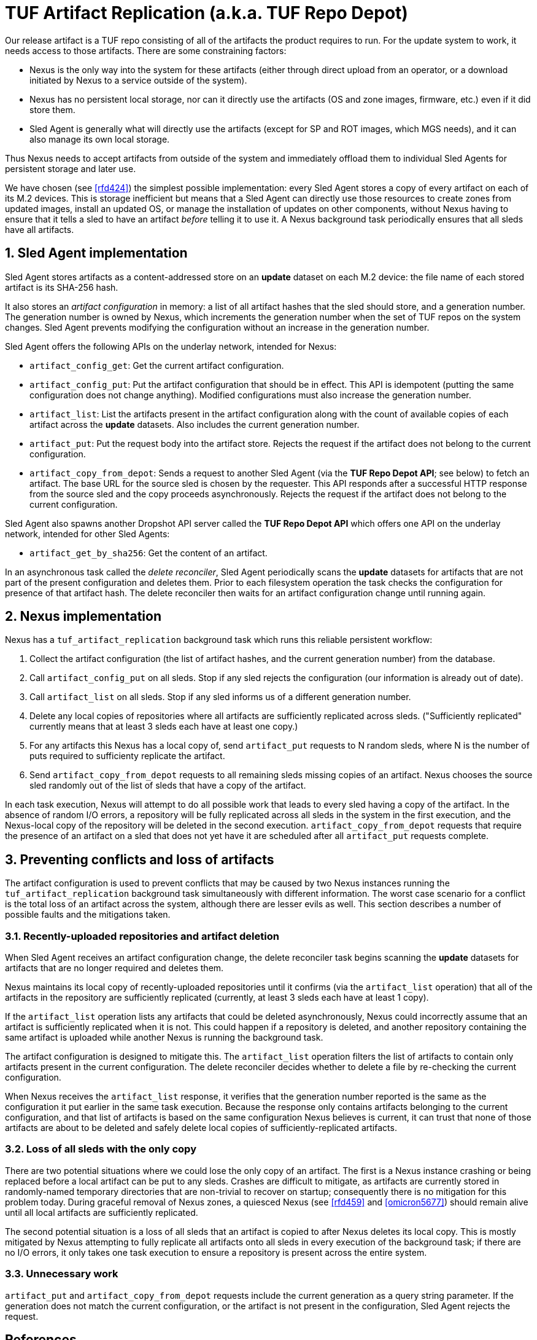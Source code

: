 :showtitle:
:numbered:

= TUF Artifact Replication (a.k.a. TUF Repo Depot)

Our release artifact is a TUF repo consisting of all of the artifacts
the product requires to run. For the update system to work, it needs
access to those artifacts. There are some constraining factors:

* Nexus is the only way into the system for these artifacts (either
  through direct upload from an operator, or a download initiated by
  Nexus to a service outside of the system).
* Nexus has no persistent local storage, nor can it directly use the
  artifacts (OS and zone images, firmware, etc.) even if it did store
  them.
* Sled Agent is generally what will directly use the artifacts (except
  for SP and ROT images, which MGS needs), and it can also manage its
  own local storage.

Thus Nexus needs to accept artifacts from outside of the system and
immediately offload them to individual Sled Agents for persistent
storage and later use.

We have chosen (see <<rfd424>>) the simplest possible implementation:
every Sled Agent stores a copy of every artifact on each of its M.2
devices. This is storage inefficient but means that a Sled Agent can
directly use those resources to create zones from updated images,
install an updated OS, or manage the installation of updates on other
components, without Nexus having to ensure that it tells a sled to
have an artifact _before_ telling it to use it. A Nexus background task
periodically ensures that all sleds have all artifacts.

== Sled Agent implementation

Sled Agent stores artifacts as a content-addressed store on an *update*
dataset on each M.2 device: the file name of each stored artifact is its
SHA-256 hash.

It also stores an _artifact configuration_ in memory: a list of all
artifact hashes that the sled should store, and a generation number.
The generation number is owned by Nexus, which increments the generation
number when the set of TUF repos on the system changes. Sled Agent
prevents modifying the configuration without an increase in the
generation number.

Sled Agent offers the following APIs on the underlay network, intended
for Nexus:

* `artifact_config_get`: Get the current artifact configuration.
* `artifact_config_put`: Put the artifact configuration that should be
  in effect. This API is idempotent (putting the same configuration does
  not change anything). Modified configurations must also increase the
  generation number.
* `artifact_list`: List the artifacts present in the artifact
  configuration along with the count of available copies of each
  artifact across the *update* datasets. Also includes the current
  generation number.
* `artifact_put`: Put the request body into the artifact store.
  Rejects the request if the artifact does not belong to the current
  configuration.
* `artifact_copy_from_depot`: Sends a request to another Sled Agent (via
  the *TUF Repo Depot API*; see below) to fetch an artifact. The base
  URL for the source sled is chosen by the requester. This API responds
  after a successful HTTP response from the source sled and the copy
  proceeds asynchronously. Rejects the request if the artifact does not
  belong to the current configuration.

Sled Agent also spawns another Dropshot API server called the *TUF Repo
Depot API* which offers one API on the underlay network, intended for
other Sled Agents:

* `artifact_get_by_sha256`: Get the content of an artifact.

In an asynchronous task called the _delete reconciler_, Sled Agent
periodically scans the *update* datasets for artifacts that are not
part of the present configuration and deletes them. Prior to each
filesystem operation the task checks the configuration for presence of
that artifact hash. The delete reconciler then waits for an artifact
configuration change until running again.

== Nexus implementation

Nexus has a `tuf_artifact_replication` background task which runs this
reliable persistent workflow:

1. Collect the artifact configuration (the list of artifact hashes, and
   the current generation number) from the database.
2. Call `artifact_config_put` on all sleds. Stop if any sled rejects the
   configuration (our information is already out of date).
3. Call `artifact_list` on all sleds. Stop if any sled informs us of a
   different generation number.
4. Delete any local copies of repositories where all artifacts are
   sufficiently replicated across sleds. ("Sufficiently replicated"
   currently means that at least 3 sleds each have at least one copy.)
5. For any artifacts this Nexus has a local copy of, send `artifact_put`
   requests to N random sleds, where N is the number of puts required to
   sufficienty replicate the artifact.
6. Send `artifact_copy_from_depot` requests to all remaining sleds
   missing copies of an artifact. Nexus chooses the source sled randomly
   out of the list of sleds that have a copy of the artifact.

In each task execution, Nexus will attempt to do all possible work
that leads to every sled having a copy of the artifact. In the absence
of random I/O errors, a repository will be fully replicated across
all sleds in the system in the first execution, and the Nexus-local
copy of the repository will be deleted in the second execution.
`artifact_copy_from_depot` requests that require the presence of an
artifact on a sled that does not yet have it are scheduled after all
`artifact_put` requests complete.

== Preventing conflicts and loss of artifacts

The artifact configuration is used to prevent conflicts that may be
caused by two Nexus instances running the `tuf_artifact_replication`
background task simultaneously with different information. The worst
case scenario for a conflict is the total loss of an artifact across the
system, although there are lesser evils as well. This section describes
a number of possible faults and the mitigations taken.

=== Recently-uploaded repositories and artifact deletion

When Sled Agent receives an artifact configuration change, the delete
reconciler task begins scanning the *update* datasets for artifacts that
are no longer required and deletes them.

Nexus maintains its local copy of recently-uploaded repositories
until it confirms (via the `artifact_list` operation) that all of the
artifacts in the repository are sufficiently replicated (currently, at
least 3 sleds each have at least 1 copy).

If the `artifact_list` operation lists any artifacts that could be
deleted asynchronously, Nexus could incorrectly assume that an artifact
is sufficiently replicated when it is not. This could happen if a
repository is deleted, and another repository containing the same
artifact is uploaded while another Nexus is running the background task.

The artifact configuration is designed to mitigate this. The
`artifact_list` operation filters the list of artifacts to contain
only artifacts present in the current configuration. The delete
reconciler decides whether to delete a file by re-checking the current
configuration.

When Nexus receives the `artifact_list` response, it verifies that
the generation number reported is the same as the configuration it put
earlier in the same task execution. Because the response only contains
artifacts belonging to the current configuration, and that list of
artifacts is based on the same configuration Nexus believes is current,
it can trust that none of those artifacts are about to be deleted and
safely delete local copies of sufficiently-replicated artifacts.

=== Loss of all sleds with the only copy

There are two potential situations where we could lose the only copy of
an artifact. The first is a Nexus instance crashing or being replaced
before a local artifact can be put to any sleds. Crashes are difficult
to mitigate, as artifacts are currently stored in randomly-named
temporary directories that are non-trivial to recover on startup;
consequently there is no mitigation for this problem today. During
graceful removal of Nexus zones, a quiesced Nexus (see <<rfd459>> and
<<omicron5677>>) should remain alive until all local artifacts are
sufficiently replicated.

The second potential situation is a loss of all sleds that an artifact
is copied to after Nexus deletes its local copy. This is mostly
mitigated by Nexus attempting to fully replicate all artifacts onto
all sleds in every execution of the background task; if there are no
I/O errors, it only takes one task execution to ensure a repository is
present across the entire system.

=== Unnecessary work

`artifact_put` and `artifact_copy_from_depot` requests include the
current generation as a query string parameter. If the generation does
not match the current configuration, or the artifact is not present in
the configuration, Sled Agent rejects the request.

[bibliography]
== References

* [[[rfd424]]] Oxide Computer Company.
  https://rfd.shared.oxide.computer/rfd/424[TUF Repo Depot].
* [[[rfd459]]] Oxide Computer Company.
  https://rfd.shared.oxide.computer/rfd/424[Control plane component lifecycle].
* [[[omicron5677]]] oxidecomputer/omicron.
  https://github.com/oxidecomputer/omicron/issues/5677[nexus 'quiesce' support].
